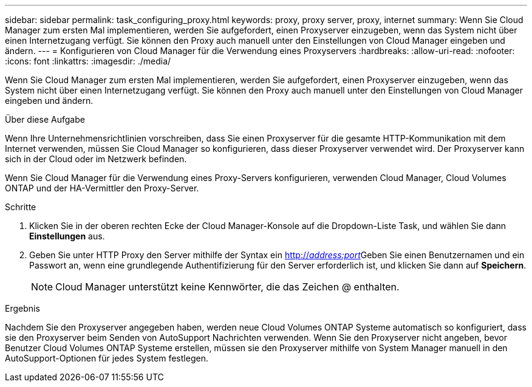 ---
sidebar: sidebar 
permalink: task_configuring_proxy.html 
keywords: proxy, proxy server, proxy, internet 
summary: Wenn Sie Cloud Manager zum ersten Mal implementieren, werden Sie aufgefordert, einen Proxyserver einzugeben, wenn das System nicht über einen Internetzugang verfügt. Sie können den Proxy auch manuell unter den Einstellungen von Cloud Manager eingeben und ändern. 
---
= Konfigurieren von Cloud Manager für die Verwendung eines Proxyservers
:hardbreaks:
:allow-uri-read: 
:nofooter: 
:icons: font
:linkattrs: 
:imagesdir: ./media/


[role="lead"]
Wenn Sie Cloud Manager zum ersten Mal implementieren, werden Sie aufgefordert, einen Proxyserver einzugeben, wenn das System nicht über einen Internetzugang verfügt. Sie können den Proxy auch manuell unter den Einstellungen von Cloud Manager eingeben und ändern.

.Über diese Aufgabe
Wenn Ihre Unternehmensrichtlinien vorschreiben, dass Sie einen Proxyserver für die gesamte HTTP-Kommunikation mit dem Internet verwenden, müssen Sie Cloud Manager so konfigurieren, dass dieser Proxyserver verwendet wird. Der Proxyserver kann sich in der Cloud oder im Netzwerk befinden.

Wenn Sie Cloud Manager für die Verwendung eines Proxy-Servers konfigurieren, verwenden Cloud Manager, Cloud Volumes ONTAP und der HA-Vermittler den Proxy-Server.

.Schritte
. Klicken Sie in der oberen rechten Ecke der Cloud Manager-Konsole auf die Dropdown-Liste Task, und wählen Sie dann *Einstellungen* aus.
. Geben Sie unter HTTP Proxy den Server mithilfe der Syntax ein http://_address:port_[]Geben Sie einen Benutzernamen und ein Passwort an, wenn eine grundlegende Authentifizierung für den Server erforderlich ist, und klicken Sie dann auf *Speichern*.
+

NOTE: Cloud Manager unterstützt keine Kennwörter, die das Zeichen @ enthalten.



.Ergebnis
Nachdem Sie den Proxyserver angegeben haben, werden neue Cloud Volumes ONTAP Systeme automatisch so konfiguriert, dass sie den Proxyserver beim Senden von AutoSupport Nachrichten verwenden. Wenn Sie den Proxyserver nicht angeben, bevor Benutzer Cloud Volumes ONTAP Systeme erstellen, müssen sie den Proxyserver mithilfe von System Manager manuell in den AutoSupport-Optionen für jedes System festlegen.
